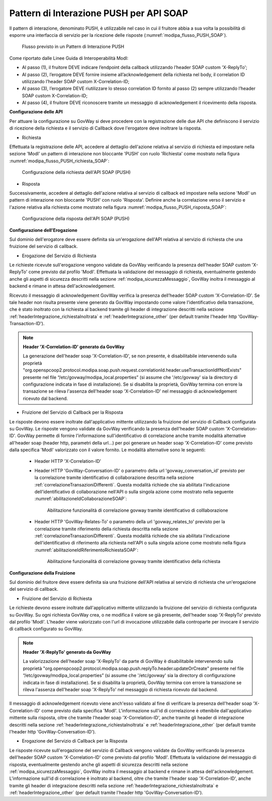 .. _modipa_pushSOAP:

Pattern di Interazione PUSH per API SOAP
~~~~~~~~~~~~~~~~~~~~~~~~~~~~~~~~~~~~~~~~

Il pattern di interazione, denominato PUSH, è utilizzabile nel caso in cui il fruitore abbia a sua volta la possibilità di esporre una interfaccia di servizio per la ricezione delle risposte (:numref:`modipa_flusso_PUSH_SOAP`).

   .. figure:: ../../_figure_console/modipa_flusso_PUSH.png
    :scale: 50%
    :align: center
    :name: modipa_flusso_PUSH_SOAP

    Flusso previsto in un Pattern di Interazione PUSH

Come riportato dalle Linee Guida di Interoperabilità ModI:

- Al passo (1), il fruitore DEVE indicare l’endpoint della callback utilizzando l’header SOAP custom 'X-ReplyTo';
- Al passo (2), l’erogatore DEVE fornire insieme all’acknowledgement della richiesta nel body, il correlation ID utilizzando l’header SOAP custom X-Correlation-ID;
- Al passo (3), l’erogatore DEVE riutilizzare lo stesso correlation ID fornito al passo (2) sempre utilizzando l’header SOAP custom X-Correlation-ID;
- Al passo (4), il fruitore DEVE riconoscere tramite un messaggio di acknowledgement il ricevimento della risposta.

**Configurazione delle API**

Per attuare la configurazione su GovWay si deve procedere con la registrazione delle due API che definiscono il servizio di ricezione della richiesta e il servizio di Callback dove l'erogatore deve inoltrare la risposta.

- Richiesta

Effettuata la registrazione delle API, accedere al dettaglio dell'azione relativa al servizio di richiesta ed impostare nella sezione 'ModI' un pattern di interazione non bloccante 'PUSH' con ruolo 'Richiesta' come mostrato nella figura :numref:`modipa_flusso_PUSH_richiesta_SOAP`:

   .. figure:: ../../_figure_console/modipa_flusso_PUSH_richiesta_SOAP.png
    :scale: 40%
    :align: center
    :name: modipa_flusso_PUSH_richiesta_SOAP

    Configurazione della richiesta dell'API SOAP (PUSH)

- Risposta

Successivamente, accedere al dettaglio dell'azione relativa al servizio di callback ed impostare nella sezione 'ModI' un pattern di interazione non bloccante 'PUSH' con ruolo 'Risposta'. Definire anche la correlazione verso il servizio e l'azione relativa alla richiesta come mostrato nella figura :numref:`modipa_flusso_PUSH_risposta_SOAP`:

   .. figure:: ../../_figure_console/modipa_flusso_PUSH_risposta_SOAP.png
    :scale: 40%
    :align: center
    :name: modipa_flusso_PUSH_risposta_SOAP

    Configurazione della risposta dell'API SOAP (PUSH)

**Configurazione dell'Erogazione**

Sul dominio dell'erogatore deve essere definita sia un'erogazione dell'API relativa al servizio di richiesta che una fruizione del servizio di callback.

- Erogazione del Servizio di Richiesta

Le richieste ricevute sull'erogazione vengono validate da GovWay verificando la presenza dell'header SOAP custom 'X-ReplyTo' come previsto dal profilo 'ModI'. Effettuata la validazione del messaggio di richiesta, eventualmente gestendo anche gli aspetti di sicurezza descritti nella sezione :ref:`modipa_sicurezzaMessaggio`, GovWay inoltra il messaggio al backend e rimane in attesa dell'acknowledgement.

Ricevuto il messaggio di acknowledgement GovWay verifica la presenza dell’header SOAP custom 'X-Correlation-ID'. Se tale header non risulta presente viene generato da GovWay impostando come valore l'identificativo della transazione, che è stato inoltrato con la richiesta al backend tramite gli header di integrazione descritti nella sezione :ref:`headerIntegrazione_richiestaInoltrata` e :ref:`headerIntegrazione_other` (per default tramite l'header http 'GovWay-Transaction-ID').

.. note::

	**Header 'X-Correlation-ID' generato da GovWay**

	La generazione dell'header soap 'X-Correlation-ID', se non presente, è disabilitabile intervenendo sulla proprietà "org.openspcoop2.protocol.modipa.soap.push.request.correlationId.header.useTransactionIdIfNotExists" presente nel file “/etc/govway/modipa_local.properties” (si assume che '/etc/govway' sia la directory di configurazione indicata in fase di installazione). Se si disabilita la proprietà, GovWay termina con errore la transazione se rileva l'assenza dell'header soap 'X-Correlation-ID' nel messaggio di acknowledgement ricevuto dal backend.

- Fruizione del Servizio di Callback per la Risposta

Le risposte devono essere inoltrate dall'applicativo mittente utilizzando la fruizione del servizio di Callback configurata su GovWay. Le risposte vengono validate da GovWay verificando la presenza dell'header SOAP custom 'X-Correlation-ID'. GovWay permette di fornire l'informazione sull'identificativo di correlazione anche tramite modalità alternative all'header soap (header http, parametri della url...) per poi generare un header soap 'X-Correlation-ID' come previsto dalla specifica 'ModI' valorizzato con il valore fornito. Le modalità alternative sono le seguenti:

    - Header HTTP 'X-Correlation-ID'
    - Header HTTP 'GovWay-Conversation-ID' o parametro della url 'govway_conversation_id' previsto per la correlazione tramite identificativo di collaborazione descritta nella sezione :ref:`correlazioneTransazioniDifferenti`. Questa modalità richiede che sia abilitata l'indicazione dell'identificativo di collaborazione nell'API o sulla singola azione come mostrato nella seguente :numref:`abilitazioneIdCollaborazioneSOAP`:

        .. figure:: ../../_figure_console/abilitazioneIdCollaborazione_SOAP.png
         :scale: 30%
         :align: center
         :name: abilitazioneIdCollaborazioneSOAP

         Abilitazione funzionalità di correlazione govway tramite identificativo di colllaborazione
    - Header HTTP 'GovWay-Relates-To' o parametro della url 'govway_relates_to' previsto per la correlazione tramite riferimento della richiesta descritta nella sezione :ref:`correlazioneTransazioniDifferenti`. Questa modalità richiede che sia abilitata l'indicazione dell'identificativo di riferimento alla richiesta nell'API o sulla singola azione come mostrato nella figura :numref:`abilitazioneIdRiferimentoRichiestaSOAP`:

        .. figure:: ../../_figure_console/abilitazioneIdRiferimentoRichiesta_SOAP.png
         :scale: 30%
         :align: center
         :name: abilitazioneIdRiferimentoRichiestaSOAP

         Abilitazione funzionalità di correlazione govway tramite identificativo della richiesta


**Configurazione della Fruizione**

Sul dominio del fruitore deve essere definita sia una fruizione dell'API relativa al servizio di richiesta che un'erogazione del servizio di callback.

- Fruizione del Servizio di Richiesta

Le richieste devono essere inoltrate dall'applicativo mittente utilizzando la fruizione del servizio di richiesta configurata su GovWay. Su ogni richiesta GovWay crea, o ne modifica il valore se già presente, dell'header soap 'X-ReplyTo' previsto dal profilo 'ModI'. L'header viene valorizzato con l'url di invocazione utilizzabile dalla controparte per invocare il servizio di callback configurato su GovWay.

.. note::

	**Header 'X-ReplyTo' generato da GovWay**

	La valorizzazione dell'header soap 'X-ReplyTo' da parte di GovWay è disabilitabile intervenendo sulla proprietà "org.openspcoop2.protocol.modipa.soap.push.replyTo.header.updateOrCreate" presente nel file “/etc/govway/modipa_local.properties” (si assume che '/etc/govway' sia la directory di configurazione indicata in fase di installazione). Se si disabilita la proprietà, GovWay termina con errore la transazione se rileva l'assenza dell'header soap 'X-ReplyTo' nel messaggio di richiesta ricevuto dal backend.

Il messaggio di acknowledgement ricevuto viene anch'esso validato al fine di verificare la presenza dell'header soap 'X-Correlation-ID' come previsto dalla specifica 'ModI'. L'informazione sull'id di correlazione è ottenibile dall'applicativo mittente sulla risposta, oltre che tramite l'header soap 'X-Correlation-ID', anche tramite gli header di integrazione descritti nella sezione :ref:`headerIntegrazione_richiestaInoltrata` e :ref:`headerIntegrazione_other` (per default tramite l'header http 'GovWay-Conversation-ID').

- Erogazione del Servizio di Callback per la Risposta

Le risposte ricevute sull'erogazione del servizio di Callback vengono validate da GovWay verificando la presenza dell'header SOAP custom 'X-Correlation-ID' come previsto dal profilo 'ModI'. Effettuata la validazione del messaggio di risposta, eventualmente gestendo anche gli aspetti di sicurezza descritti nella sezione :ref:`modipa_sicurezzaMessaggio`, GovWay inoltra il messaggio al backend e rimane in attesa dell'acknowledgement. L'informazione sull'id di correlazione è inoltrato al backend, oltre che tramite l'header soap 'X-Correlation-ID', anche tramite gli header di integrazione descritti nella sezione :ref:`headerIntegrazione_richiestaInoltrata` e :ref:`headerIntegrazione_other` (per default tramite l'header http 'GovWay-Conversation-ID').
